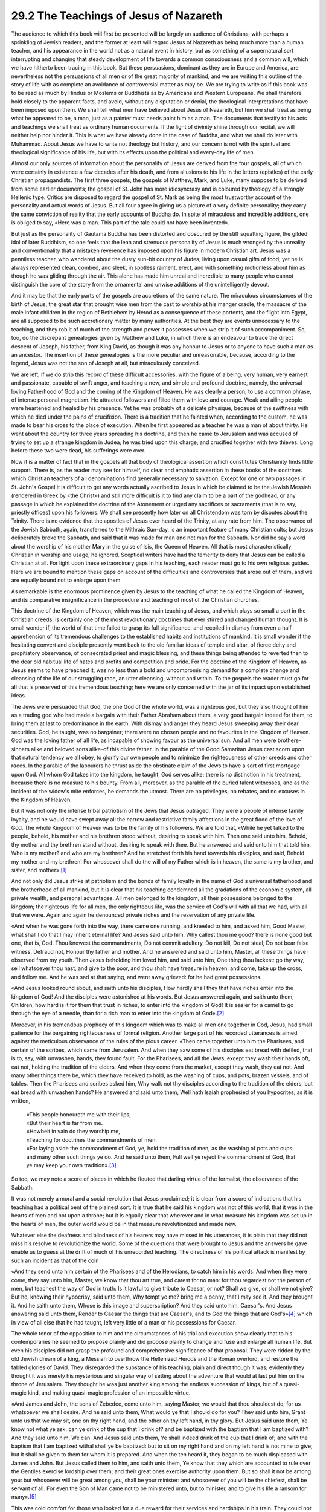 
29.2 The Teachings of Jesus of Nazareth
========================================================================
The audience to which this book will first be presented
will be largely an audience of Christians, with perhaps a sprinkling of Jewish
readers, and the former at least will regard Jesus of Nazareth as being much
more than a human teacher, and his appearance in the world not as a natural
event in history, but as something of a supernatural sort interrupting and
changing that steady development of life towards a common consciousness and a
common will, which we have hitherto been tracing in this book. But these
persuasions, dominant as they are in Europe and America, are nevertheless not
the persuasions of all men or of the great majority of mankind, and we are
writing this outline of the story of life with as complete an avoidance of
controversial matter as may be. We are trying to write as if this book was to
be read as much by Hindus or Moslems or Buddhists as by Americans and Western
Europeans. We shall therefore hold closely to the apparent facts, and avoid,
without any disputation or denial, the theological interpretations that have
been imposed upon them. We shall tell what men have believed about Jesus of
Nazareth, but him we shall treat as being what he appeared to be, a man, just
as a painter must needs paint him as a man. The documents that testify to his
acts and teachings we shall treat as ordinary human documents. If the light of
divinity shine through our recital, we will neither help nor hinder it. This is
what we have already done in the case of Buddha, and what we shall do later
with Muhammad. About Jesus we have to write not theology but history, and our
concern is not with the spiritual and theological significance of his life, but
with its effects upon the political and every-day life of men.

Almost our only sources of information about the
personality of Jesus are derived from the four gospels, all of which were
certainly in existence a few decades after his death, and from allusions to his
life in the letters (epistles) of the early Christian propagandists. The first
three gospels, the gospels of Matthew, Mark, and Luke, many suppose to be
derived from some earlier documents; the gospel of St. John has more
idiosyncrasy and is coloured by theology of a strongly Hellenic type. Critics
are disposed to regard the gospel of St. Mark as being the most trustworthy
account of the personality and actual words of Jesus. But all four agree in
giving us a picture of a very definite personality; they carry the same
conviction of reality that the early accounts of Buddha do. In spite of
miraculous and incredible additions, one is obliged to say, «Here was a man.
This part of the tale could not have been invented».

But just as the personality of Gautama Buddha has been
distorted and obscured by the stiff squatting figure, the gilded idol of later
Buddhism, so one feels that the lean and strenuous personality of Jesus is much
wronged by the unreality and conventionality that a mistaken reverence has
imposed upon his figure in modern Christian art. Jesus was a penniless teacher,
who wandered about the dusty sun-bit country of Judea, living upon casual gifts
of food; yet he is always represented clean, combed, and sleek, in spotless
raiment, erect, and with something motionless about him as though he was
gliding through the air. This alone has made him unreal and incredible to many
people who cannot distinguish the core of the story from the ornamental and
unwise additions of the unintelligently devout.

And it may be that the early parts of the gospels are
accretions of the same nature. The miraculous circumstances of the birth of
Jesus, the great star that brought wise men from the cast to worship at his
manger cradle, the massacre of the male infant children in the region of
Bethlehem by Herod as a consequence of these portents, and the flight into
Egypt, are all supposed to be such accretionary matter by many authorities. At
the best they are events unnecessary to the teaching, and they rob it of much
of the strength and power it possesses when we strip it of such accompaniment.
So, too, do the discrepant genealogies given by Matthew and Luke, in which
there is an endeavour to trace the direct descent of Joseph, his father, from
King David, as though it was any honour to Jesus or to anyone to have such a
man as an ancestor. The insertion of these genealogies is the more peculiar and
unreasonable, because, according to the legend, Jesus was not the son of Joseph
at all, but miraculously conceived.

We are left, if we do strip this record of these difficult
accessories, with the figure of a being, very human, very earnest and passionate,
capable of swift anger, and teaching a new, and simple and profound doctrine, namely,
the universal loving Fatherhood of God and the coming of the Kingdom of Heaven.
He was clearly a person, to use a common phrase, of intense personal magnetism.
He attracted followers and filled them with love and courage. Weak and ailing
people were heartened and healed by his presence. Yet he was probably of a
delicate physique, because of the swiftness with which he died under the pains
of crucifixion. There is a tradition that he fainted when, according to the
custom, he was made to bear his cross to the place of execution. When he first
appeared as a teacher he was a man of about thirty. He went about the country
for three years spreading his doctrine, and then he came to Jerusalem and was
accused of trying to set up a strange kingdom in Judea; he was tried upon this
charge, and crucified together with two thieves. Long before these two were
dead, his sufferings were over.

Now it is a matter of fact that in the gospels all that
body of theological assertion which constitutes Christianity finds little
support. There is, as the reader may see for himself, no clear and emphatic
assertion in these books of the doctrines which Christian teachers of all
denominations find generally necessary to salvation. Except for one or two
passages in St. John's Gospel it is difficult to get any words actually
ascribed to Jesus in which be claimed to be the Jewish Messiah (rendered in
Greek by «the Christ») and still more difficult is it to find any claim to be a
part of the godhead, or any passage in which he explained the doctrine of the
Atonement or urged any sacrifices or sacraments (that is to say, priestly
offices) upon his followers. We shall see presently how later on all Christendom
was torn by disputes about the Trinity. There is no evidence that the apostles
of Jesus ever heard of the Trinity, at any rate from him. The observance of the
Jewish Sabbath, again, transferred to the Mithraic Sun-day, is an important
feature of many Christian cults; but Jesus deliberately broke the Sabbath, and
said that it was made for man and not man for the Sabbath. Nor did he say a
word about the worship of his mother Mary in the guise of Isis, the Queen of
Heaven. All that is most characteristically Christian in worship and usage, he
ignored. Sceptical writers have had the temerity to deny that Jesus can be
called a Christian at all. For light upon these extraordinary gaps in his
teaching, each reader must go to his own religious guides. Here we are bound to
mention these gaps on account of the difficulties and controversies that arose
out of them, and we are equally bound not to enlarge upon them.

As remarkable is the enormous prominence given by Jesus to
the teaching of what he called the Kingdom of Heaven, and its comparative
insignificance in the procedure and teaching of most of the Christian churches.

This doctrine of the Kingdom of Heaven, which was the main
teaching of Jesus, and which plays so small a part in the Christian creeds, is
certainly one of the most revolutionary doctrines that ever stirred and changed
human thought. It is small wonder if, the world of that time failed to grasp
its full significance, and recoiled in dismay from even a half apprehension of
its tremendous challenges to the established habits and institutions of
mankind. It is small wonder if the hesitating convert and disciple presently
went back to the old familiar ideas of temple and altar, of fierce deity and
propitiatory observance, of consecrated priest and magic blessing, and these
things being attended to reverted then to the dear old habitual life of hates
and profits and competition and pride. For the doctrine of the Kingdom of
Heaven, as Jesus seems to have preached it, was no less than a bold and
uncompromising demand for a complete change and cleansing of the life of our
struggling race, an utter cleansing, without and within. To the gospels the
reader must go for all that is preserved of this tremendous teaching; here we
are only concerned with the jar of its impact upon established ideas.

The Jews were persuaded that God, the one God of the whole
world, was a righteous god, but they also thought of him as a trading god who
had made a bargain with their Father Abraham about them, a very good bargain
indeed for them, to bring them at last to predominance in the earth. With
dismay and anger they heard Jesus sweeping away their dear securities. God, he
taught, was no bargainer; there were no chosen people and no favourites in the
Kingdom of Heaven. God was the loving father of all life, as incapable of
showing favour as the universal sun. And all men were brothers–sinners alike
and beloved sons alike–of this divine father. In the parable of the Good
Samaritan Jesus cast scorn upon that natural tendency we all obey, to glorify
our own people and to minimize the righteousness of other creeds and other
races. In the parable of the labourers he thrust aside the obstinate claim of
the Jews to have a sort of first mortgage upon God. All whom God takes into the
kingdom, he taught, God serves alike; there is no distinction in his treatment,
because there is no measure to his bounty. From all, moreover, as the parable
of the buried talent witnesses, and as the incident of the widow's mite
enforces, he demands the utmost. There are no privileges, no rebates, and no
excuses in the Kingdom of Heaven.

But it was not only the intense tribal patriotism of the
Jews that Jesus outraged. They were a people of intense family loyalty, and he
would have swept away all the narrow and restrictive family affections in the
great flood of the love of God. The whole Kingdom of Heaven was to be the
family of his followers. We are told that, «While he yet talked to the people,
behold, his mother and his brethren stood without, desiring to speak with him.
Then one said unto him, Behold, thy mother and thy brethren stand without,
desiring to speak with thee. But he answered and said unto him that told him,
Who is my mother? and who are my brethren? And he stretched forth his hand
towards his disciples, and said, Behold my mother and my brethren! For
whosoever shall do the will of my Father which is in heaven, the same is my
brother, and sister, and mother».\ [#fn2]_ 

And not only did Jesus strike at patriotism and the bonds
of family loyalty in the name of God's universal fatherhood and the brotherhood
of all mankind, but it is clear that his teaching condemned all the gradations
of the economic system, all private wealth, and personal advantages. All men
belonged to the kingdom; all their possessions belonged to the kingdom; the
righteous life for all men, the only righteous life, was the service of God's
will with all that we had, with all that we were. Again and again he denounced
private riches and the reservation of any private life.

«And when he was gone forth into the way, there came one
running, and kneeled to him, and asked him, Good Master, what shall I do that I
may inherit eternal life? And Jesus said unto him, Why callest thou me good?
there is none good but one, that is, God. Thou knowest the commandments, Do not
commit adultery, Do not kill, Do not steal, Do not bear false witness, Defraud
not, Honour thy father and mother. And he answered and said unto him, Master,
all these things have I observed from my youth. Then Jesus beholding him loved
him, and said unto him, One thing thou lackest: go thy way, sell whatsoever
thou hast, and give to the poor, and thou shalt have treasure in heaven: and
come, take up the cross, and follow me. And he was sad at that saying, and went
away grieved: for he had great possessions.

«And Jesus looked round about, and saith unto his
disciples, How hardly shall they that have riches enter into the kingdom of
God! And the disciples were astonished at his words. But Jesus answered again,
and saith unto them, Children, how hard is it for them that trust in riches, to
enter into the kingdom of God! It is easier for a camel to go through the eye
of a needle, than for a rich man to enter into the kingdom of God».\ [#fn3]_ 

Moreover, in his tremendous prophecy of this kingdom which
was to make all men one together in God, Jesus, had small patience for the
bargaining righteousness of formal religion. Another large part of his recorded
utterances is aimed against the meticulous observance of the rules of the pious
career. «Then came together unto him the Pharisees, and certain of the scribes,
which came from Jerusalem. And when they saw some of his disciples eat bread
with defiled, that is to, say, with unwashen, hands, they found fault. For the
Pharisees, and all the Jews, except they wash their hands oft, eat not, holding
the tradition of the elders. And when they come from the market, except they
wash, they eat not. And many other things there be, which they have received to
hold, as the washing of cups, and pots, brazen vessels, and of tables. Then the
Pharisees and scribes asked him, Why walk not thy disciples according to the
tradition of the elders, but eat bread with unwashen hands? He answered and
said unto them, Well hath Isaiah prophesied of you hypocrites, as it is written,

    | «This people honoureth me with their lips,
    | «But their heart is far from me.
    | «Howbeit in vain do they worship me,
    | «Teaching for doctrines the commandments of men.
    | «For laying aside the commandment of God, ye, hold the tradition of men, as the washing of pots and cups: and many other such things ye do. And he said unto them, Full well ye reject the commandment of God, that ye may keep your own tradition».\ [#fn4]_

So too, we may note a score of places in which he flouted
that darling virtue of the formalist, the observance of the Sabbath.

It was not merely a moral and a social revolution that
Jesus proclaimed; it is clear from a score of indications that his teaching had
a political bent of the plainest sort. It is true that he said his kingdom was
not of this world, that it was in the hearts of men and not upon a throne; but
it is equally clear that wherever and in what measure his kingdom was set up in
the hearts of men, the outer world would be in that measure revolutionized and
made new.

Whatever else the deafness and blindness of his hearers may
have missed in his utterances, it is plain that they did not miss his resolve
to revolutionize the world. Some of the questions that were brought to Jesus
and the answers he gave enable us to guess at the drift of much of his
unrecorded teaching. The directness of his political attack is manifest by such
an incident as that of the coin

«And they send unto him certain of the Pharisees and of the
Herodians, to catch him in his words. And when they were come, they say unto
him, Master, we know that thou art true, and carest for no man: for thou
regardest not the person of men, but teachest the way of God in truth: Is it
lawful to give tribute to Caesar, or not? Shall we give, or shall we not give?
But he, knowing their hypocrisy, said unto them, Why tempt ye me? bring me a
penny, that I may see it. And they brought it. And he saith unto them, Whose is
this image and superscription? And they said unto him, Caesar's. And Jesus
answering said unto them, Render to Caesar the things that are Caesar's, and to
God the things that are God's»\ [#fn5]_  which in view of all else that he had
taught, left very little of a man or his possessions for Caesar.

The whole tenor of the opposition to him and the
circumstances of his trial and execution show clearly that to his
contemporaries he seemed to propose plainly and did propose plainly to change
and fuse and enlarge all human life. But even his disciples did not grasp the
profound and comprehensive significance of that proposal. They were ridden by
the old Jewish dream of a king, a Messiah to overthrow the Hellenized Herods
and the Roman overlord, and restore the fabled glories of David. They
disregarded the substance of his teaching, plain and direct though it was;
evidently they thought it was merely his mysterious and singular way of setting
about the adventure that would at last put him on the throne of Jerusalem. They
thought he was just another king among the endless succession of kings, but of
a quasi-magic kind, and making quasi-magic profession of an impossible virtue.

«And James and John, the sons of Zebedee, come unto him,
saying Master, we would that thou shouldest do, for us whatsoever we shall
desire. And he said unto them, What would ye that I should do for you? They
said unto him, Grant unto us that we may sit, one on thy right hand, and the
other on thy left hand, in thy glory. But Jesus said unto them, Ye know not
what ye ask: can ye drink of the cup that I drink of? and be baptized with the
baptism that I am baptized with? And they said unto him, We can. And Jesus said
unto them, Ye shall indeed drink of the cup that I drink of; and with the
baptism that I am baptized withal shall ye be baptized: but to sit on my right
hand and on my left hand is not mine to give; but it shall be given to them for
whom it is prepared. And when the ten heard it, they began to be much
displeased with James and John. But Jesus called them to him, and saith unto
them, Ye know that they which are accounted to rule over the Gentiles exercise
lordship over them; and their great ones exercise authority upon them. But so
shall it not be among you: but whosoever will be great among you, shall be your
minister: and whosoever of you will be the chiefest, shall be servant of all.
For even the Son of Man came not to be ministered unto, but to minister, and to
give his life a ransom for many».\ [#fn6]_ 

This was cold comfort for those who looked for a due reward
for their services and hardships in his train. They could not believe this hard
doctrine of a kingdom of service which was its own exceeding great reward. Even
after his death upon the cross, they could still, after their first dismay,
revert to the belief that he was nevertheless in the vein of the ancient world
of pomps, and privileges, that presently by some amazing miracle he would
become undead again and return, and set up his throne with much splendour and
graciousness in Jerusalem. They thought his life was a stratagem and his death
a trick.

He was too great for his disciples. And in view of what he
plainly said, is it any wonder that all who were rich and prosperous felt a
horror of strange things, a swimming of their world at his teaching? Perhaps
the priests and the rulers and the rich men understood him better than his
followers. He was dragging out all the little private reservations they had
made from social service into the light of a universal religious life.

He was like some terrible moral huntsman digging mankind
out of the snug burrows in which they had lived hitherto. In the white blaze of
this kingdom of his there was to be no property, no privilege, no pride and
precedence; no motive indeed and no reward but love. Is it any wonder that men
were dazzled and blinded and cried out against him? Even his disciples cried
out when he would not spare them the light. Is it any wonder that the priests
realized that between this man and themselves there was no choice but that he
or priestcraft should perish? Is it any wonder that the Roman soldiers,
confronted and amazed by something soaring over their comprehension and
threatening all their disciplines, should take refuge in wild laughter, and
crown him with thorns and robe him in purple and make a mock Caesar of him? For
to take him seriously was to enter upon a strange and alarming life, to abandon
habits, to control instincts and impulses, to essay an incredible happiness. .
. .

Is it any wonder that to this day this Galilean is too much
for our small hearts?

.. [#fn2] Matt. xii. 46-50.
.. [#fn3] Mark. x. 17-25.
.. [#fn4] Mark. vii, 1-9.
.. [#fn5] Mark. xii. 13-17.
.. [#fn6] Mark x. 35-45.

